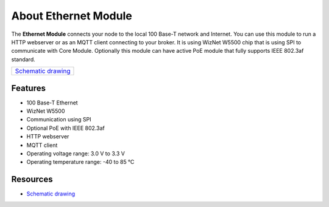 #####################
About Ethernet Module
#####################

.. image:: ../_static/hardware/about_ethernet/ethernet-module.JPG
   :align: center
   :scale: 51%
   :alt: Ethernet Module

The **Ethernet Module** connects your node to the local 100 Base-T network and Internet.
You can use this module to run a HTTP webserver or as an MQTT client connecting to your broker.
It is using WizNet W5500 chip that is using SPI to communicate with Core Module.
Optionally this module can have active PoE module that fully supports IEEE 802.3af standard.

+----------------------------------------------------------------------------------------------------+
| `Schematic drawing <https://github.com/hardwario/bc-hardware/tree/master/out/bc-module-ethernet>`_ |
+----------------------------------------------------------------------------------------------------+

********
Features
********

- 100 Base-T Ethernet
- WizNet W5500
- Communication using SPI
- Optional PoE with IEEE 802.3af
- HTTP webserver
- MQTT client
- Operating voltage range: 3.0 V to 3.3 V
- Operating temperature range: -40 to 85 °C

*********
Resources
*********

- `Schematic drawing <https://github.com/hardwario/bc-hardware/tree/master/out/bc-module-ethernet>`_

